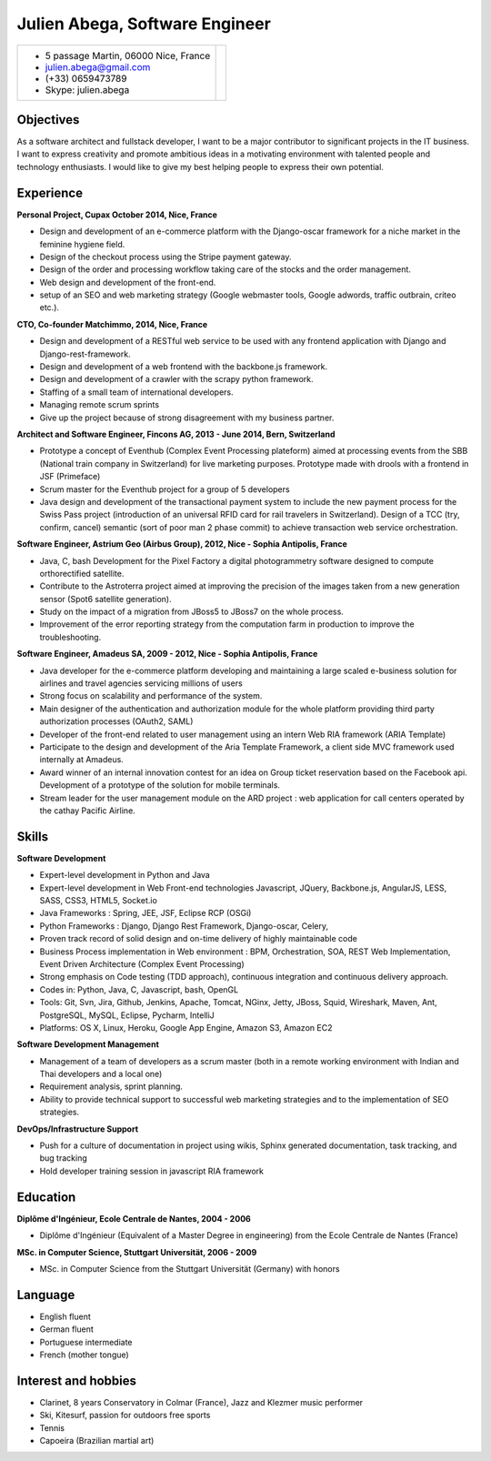 Julien Abega, Software Engineer
============================================

+-----------------------------------------+---------------------------------------------+
| - 5 passage Martin, 06000 Nice, France  |                                             |
| - julien.abega@gmail.com                |                                             |
| - (+33) 0659473789                      |                                             |
| - Skype: julien.abega                   |                                             |
+-----------------------------------------+---------------------------------------------+

Objectives
-----------

As a software architect and fullstack developer, I want to be a major contributor
to significant projects in the IT business.
I want to express creativity and promote ambitious ideas in a motivating environment
with talented people and technology enthusiasts.
I would like to give my best helping people to express their own potential.

Experience
-----------

**Personal Project, Cupax October 2014, Nice, France**

- Design and development of an e-commerce platform with the Django-oscar framework for a niche market in the feminine hygiene field.
- Design of the checkout process using the Stripe payment gateway.
- Design of the order and processing workflow taking care of the stocks and the order management.
- Web design and development of the front-end.
- setup of an SEO and web marketing strategy (Google webmaster tools, Google adwords, traffic outbrain, criteo etc.).


**CTO, Co-founder Matchimmo, 2014, Nice, France**

- Design and development of a RESTful web service to be used with any frontend application with Django and Django-rest-framework.
- Design and development of a web frontend with the backbone.js framework.
- Design and development of a crawler with the scrapy python framework.
- Staffing of a small team of international developers.
- Managing remote scrum sprints
- Give up the project because of strong disagreement with my business partner.


**Architect and Software Engineer, Fincons AG, 2013 - June 2014, Bern, Switzerland**

- Prototype a concept of Eventhub (Complex Event Processing plateform) aimed at processing events from the SBB (National train company in Switzerland) for live marketing purposes. Prototype made with drools with a frontend in JSF (Primeface)
- Scrum master for the Eventhub project for a group of 5 developers
- Java design and development of the transactional payment system to include the new payment process for the Swiss Pass project (introduction of an universal RFID card for rail travelers in Switzerland). Design of a TCC (try, confirm, cancel) semantic (sort of poor man 2 phase commit) to achieve transaction web service orchestration.


**Software Engineer, Astrium Geo (Airbus Group), 2012, Nice - Sophia Antipolis, France**

- Java, C, bash Development for the Pixel Factory a digital photogrammetry software designed to compute orthorectified satellite.
- Contribute to the Astroterra project aimed at improving the precision of the images taken from a new generation sensor (Spot6 satellite generation).
- Study on the impact of a migration from JBoss5 to JBoss7 on the whole process.
- Improvement of the error reporting strategy from the computation farm in production to improve the troubleshooting.


**Software Engineer, Amadeus SA, 2009 - 2012, Nice - Sophia Antipolis,  France**

- Java developer for the e-commerce platform developing and maintaining a large scaled e-business solution for airlines and travel agencies servicing millions of users
- Strong focus on scalability and performance of the system.
- Main designer of the authentication and authorization module for the whole platform providing third party authorization processes (OAuth2, SAML)
- Developer of the front-end related to user management using an intern Web RIA framework (ARIA Template)
- Participate to the design and development of the Aria Template Framework, a client side MVC framework used internally at Amadeus.
- Award winner of an internal innovation contest for an idea on Group ticket reservation based on the Facebook api. Development of a prototype of the solution for mobile terminals.
- Stream leader for the user management module on the ARD project : web application for call centers operated by the cathay Pacific Airline.


Skills
------
**Software Development**

- Expert-level development in Python and Java
- Expert-level development in Web Front-end technologies
  Javascript, JQuery, Backbone.js, AngularJS, LESS, SASS, CSS3, HTML5, Socket.io
- Java Frameworks : Spring, JEE, JSF, Eclipse RCP (OSGi)
- Python Frameworks : Django, Django Rest Framework, Django-oscar, Celery,
- Proven track record of solid design and on-time delivery of highly
  maintainable code
- Business Process implementation in Web environment : BPM, Orchestration, SOA,
  REST Web Implementation, Event Driven Architecture (Complex Event Processing)
- Strong emphasis on Code testing (TDD approach), continuous integration and continuous
  delivery approach.
- Codes in: Python, Java, C, Javascript, bash, OpenGL
- Tools: Git, Svn, Jira, Github, Jenkins, Apache, Tomcat, NGinx, Jetty, JBoss, Squid, Wireshark, Maven, Ant, PostgreSQL, MySQL, Eclipse, Pycharm, IntelliJ
- Platforms: OS X, Linux, Heroku, Google App Engine, Amazon S3, Amazon EC2


**Software Development Management**

- Management of a team of developers as a scrum master (both in a remote working environment with Indian and Thai developers and a local one)
- Requirement analysis, sprint planning.
- Ability to provide technical support to successful web marketing strategies and to the implementation of SEO strategies.

**DevOps/Infrastructure Support**

- Push for a culture of documentation in project using wikis, Sphinx generated documentation, task tracking, and bug tracking
- Hold developer training session in javascript RIA framework


Education
----------

**Diplôme d'Ingénieur, Ecole Centrale de Nantes, 2004 - 2006**

- Diplôme d'Ingénieur (Equivalent of a Master Degree in engineering) from the Ecole Centrale de Nantes (France)

**MSc. in Computer Science, Stuttgart Universität, 2006 - 2009**

- MSc. in Computer Science from the Stuttgart Universität (Germany) with honors


Language
---------

- English fluent
- German fluent
- Portuguese intermediate
- French  (mother tongue)


Interest and hobbies
---------------------

- Clarinet, 8 years Conservatory in Colmar (France), Jazz and Klezmer music performer
- Ski, Kitesurf, passion for outdoors free sports
- Tennis
- Capoeira (Brazilian martial art)

